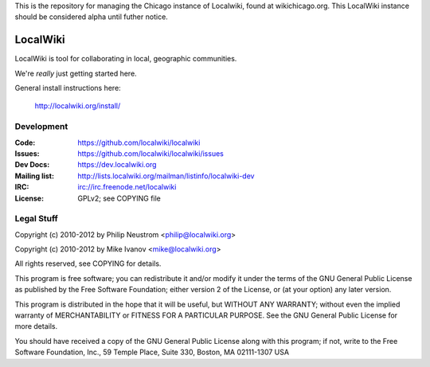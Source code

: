 This is the repository for managing the Chicago instance of Localwiki, found at wikichicago.org. This LocalWiki instance should be considered alpha until futher notice. 



=========
LocalWiki
=========

LocalWiki is tool for collaborating in local, geographic communities.

We're *really* just getting started here.

General install instructions here:

  http://localwiki.org/install/

Development
===========

.. image:: https://travis-ci.org/localwiki/localwiki.png?branch=master
    :target: https://travis-ci.org/localwiki/localwiki

.. image:: https://coveralls.io/repos/localwiki/localwiki/badge.png?branch=master
    :target: https://coveralls.io/r/localwiki/localwiki

:Code:          https://github.com/localwiki/localwiki
:Issues:        https://github.com/localwiki/localwiki/issues
:Dev Docs:      https://dev.localwiki.org
:Mailing list:  http://lists.localwiki.org/mailman/listinfo/localwiki-dev
:IRC:           irc://irc.freenode.net/localwiki
:License:       GPLv2; see COPYING file

Legal Stuff
===========
Copyright (c) 2010-2012 by Philip Neustrom <philip@localwiki.org>

Copyright (c) 2010-2012 by Mike Ivanov <mike@localwiki.org>

All rights reserved, see COPYING for details.

This program is free software; you can redistribute it and/or modify
it under the terms of the GNU General Public License as published by
the Free Software Foundation; either version 2 of the License, or
(at your option) any later version.

This program is distributed in the hope that it will be useful,
but WITHOUT ANY WARRANTY; without even the implied warranty of
MERCHANTABILITY or FITNESS FOR A PARTICULAR PURPOSE.  See the
GNU General Public License for more details.

You should have received a copy of the GNU General Public License
along with this program; if not, write to the Free Software
Foundation, Inc., 59 Temple Place, Suite 330, Boston, MA  02111-1307  USA
